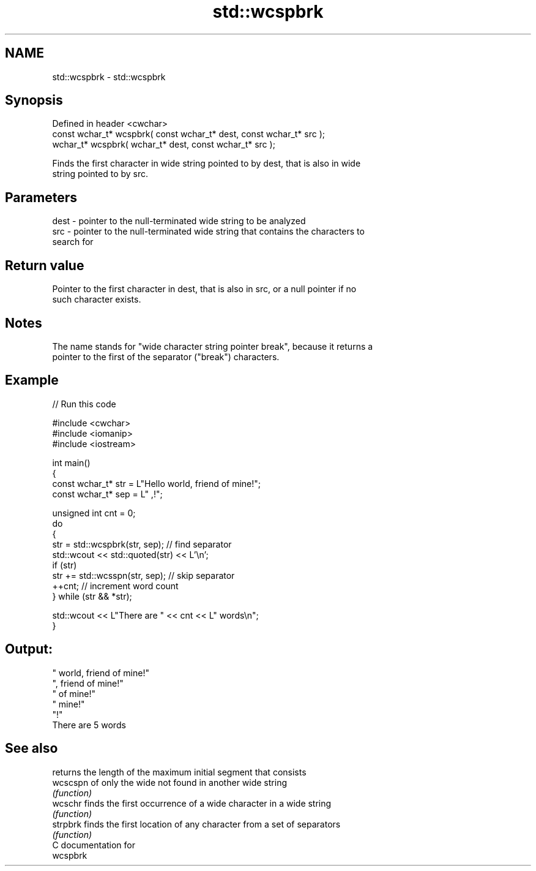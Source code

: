 .TH std::wcspbrk 3 "2024.06.10" "http://cppreference.com" "C++ Standard Libary"
.SH NAME
std::wcspbrk \- std::wcspbrk

.SH Synopsis
   Defined in header <cwchar>
   const wchar_t* wcspbrk( const wchar_t* dest, const wchar_t* src );
       wchar_t* wcspbrk(       wchar_t* dest, const wchar_t* src );

   Finds the first character in wide string pointed to by dest, that is also in wide
   string pointed to by src.

.SH Parameters

   dest - pointer to the null-terminated wide string to be analyzed
   src  - pointer to the null-terminated wide string that contains the characters to
          search for

.SH Return value

   Pointer to the first character in dest, that is also in src, or a null pointer if no
   such character exists.

.SH Notes

   The name stands for "wide character string pointer break", because it returns a
   pointer to the first of the separator ("break") characters.

.SH Example


// Run this code

 #include <cwchar>
 #include <iomanip>
 #include <iostream>

 int main()
 {
     const wchar_t* str = L"Hello world, friend of mine!";
     const wchar_t* sep = L" ,!";

     unsigned int cnt = 0;
     do
     {
         str = std::wcspbrk(str, sep); // find separator
         std::wcout << std::quoted(str) << L'\\n';
         if (str)
             str += std::wcsspn(str, sep); // skip separator
         ++cnt; // increment word count
     } while (str && *str);

     std::wcout << L"There are " << cnt << L" words\\n";
 }

.SH Output:

 " world, friend of mine!"
 ", friend of mine!"
 " of mine!"
 " mine!"
 "!"
 There are 5 words

.SH See also

           returns the length of the maximum initial segment that consists
   wcscspn of only the wide not found in another wide string
           \fI(function)\fP
   wcschr  finds the first occurrence of a wide character in a wide string
           \fI(function)\fP
   strpbrk finds the first location of any character from a set of separators
           \fI(function)\fP
   C documentation for
   wcspbrk
